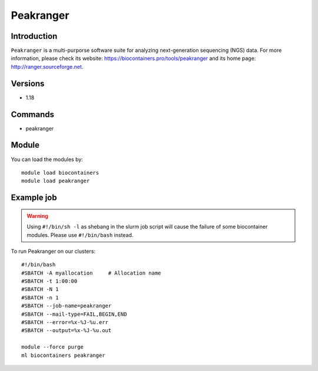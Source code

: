 .. _backbone-label:

Peakranger
==============================

Introduction
~~~~~~~~
``Peakranger`` is a multi-purporse software suite for analyzing next-generation sequencing (NGS) data. For more information, please check its website: https://biocontainers.pro/tools/peakranger and its home page: http://ranger.sourceforge.net.

Versions
~~~~~~~~
- 1.18

Commands
~~~~~~~
- peakranger

Module
~~~~~~~~
You can load the modules by::
    
    module load biocontainers
    module load peakranger

Example job
~~~~~
.. warning::
    Using ``#!/bin/sh -l`` as shebang in the slurm job script will cause the failure of some biocontainer modules. Please use ``#!/bin/bash`` instead.

To run Peakranger on our clusters::

    #!/bin/bash
    #SBATCH -A myallocation     # Allocation name 
    #SBATCH -t 1:00:00
    #SBATCH -N 1
    #SBATCH -n 1
    #SBATCH --job-name=peakranger
    #SBATCH --mail-type=FAIL,BEGIN,END
    #SBATCH --error=%x-%J-%u.err
    #SBATCH --output=%x-%J-%u.out

    module --force purge
    ml biocontainers peakranger
